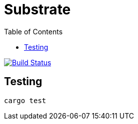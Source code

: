 = Substrate
:toc:

image:https://travis-ci.org/chevdor/substrate.svg?branch=master["Build Status", link="https://travis-ci.org/chevdor/substrate"]

== Testing

	cargo test

